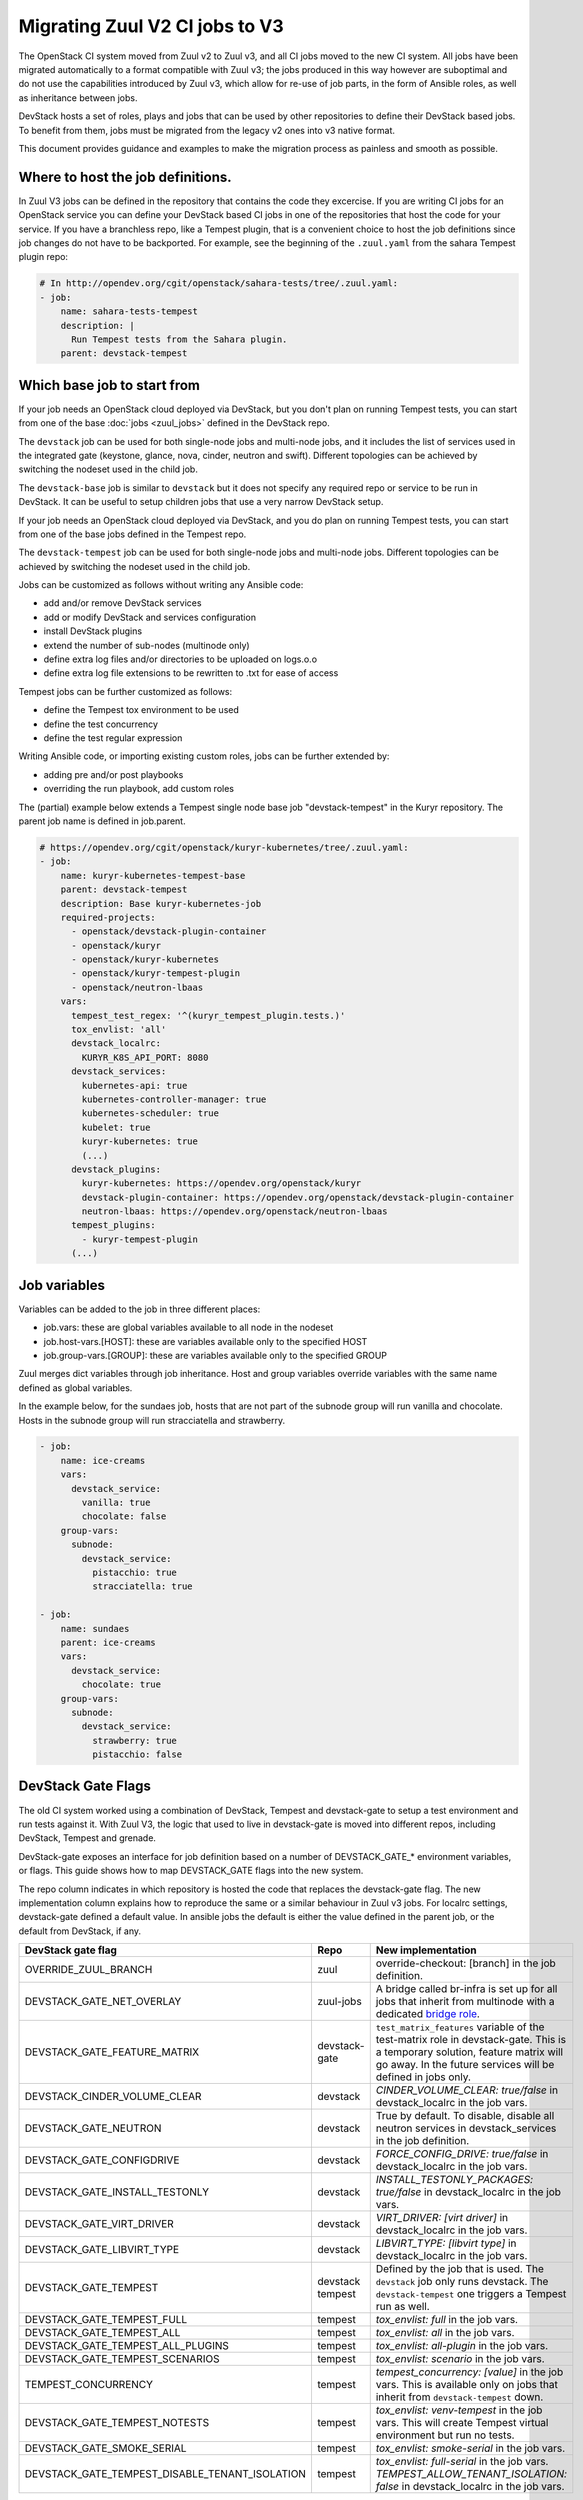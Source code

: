 ===============================
Migrating Zuul V2 CI jobs to V3
===============================

The OpenStack CI system moved from Zuul v2 to Zuul v3, and all CI jobs moved to
the new CI system. All jobs have been migrated automatically to a format
compatible with Zuul v3; the jobs produced in this way however are suboptimal
and do not use the capabilities introduced by Zuul v3, which allow for re-use of
job parts, in the form of Ansible roles, as well as inheritance between jobs.

DevStack hosts a set of roles, plays and jobs that can be used by other
repositories to define their DevStack based jobs. To benefit from them, jobs
must be migrated from the legacy v2 ones into v3 native format.

This document provides guidance and examples to make the migration process as
painless and smooth as possible.

Where to host the job definitions.
==================================

In Zuul V3 jobs can be defined in the repository that contains the code they
excercise. If you are writing CI jobs for an OpenStack service you can define
your DevStack based CI jobs in one of the repositories that host the code for
your service. If you have a branchless repo, like a Tempest plugin, that is
a convenient choice to host the job definitions since job changes do not have
to be backported. For example, see the beginning of the ``.zuul.yaml`` from the
sahara Tempest plugin repo:

.. code:: yaml

  # In http://opendev.org/cgit/openstack/sahara-tests/tree/.zuul.yaml:
  - job:
      name: sahara-tests-tempest
      description: |
        Run Tempest tests from the Sahara plugin.
      parent: devstack-tempest

Which base job to start from
============================

If your job needs an OpenStack cloud deployed via DevStack, but you don't plan
on running Tempest tests, you can start from one of the base
:doc:`jobs <zuul_jobs>` defined in the DevStack repo.

The ``devstack`` job can be used for both single-node jobs and multi-node jobs,
and it includes the list of services used in the integrated gate (keystone,
glance, nova, cinder, neutron and swift). Different topologies can be achieved
by switching the nodeset used in the child job.

The ``devstack-base`` job is similar to ``devstack`` but it does not specify any
required repo or service to be run in DevStack. It can be useful to setup
children jobs that use a very narrow DevStack setup.

If your job needs an OpenStack cloud deployed via DevStack, and you do plan
on running Tempest tests, you can start from one of the base jobs defined in the
Tempest repo.

The ``devstack-tempest`` job can be used for both single-node jobs and
multi-node jobs. Different topologies can be achieved by switching the nodeset
used in the child job.

Jobs can be customized as follows without writing any Ansible code:

- add and/or remove DevStack services
- add or modify DevStack and services configuration
- install DevStack plugins
- extend the number of sub-nodes (multinode only)
- define extra log files and/or directories to be uploaded on logs.o.o
- define extra log file extensions to be rewritten to .txt for ease of access

Tempest jobs can be further customized as follows:

- define the Tempest tox environment to be used
- define the test concurrency
- define the test regular expression

Writing Ansible code, or importing existing custom roles, jobs can be further
extended by:

- adding pre and/or post playbooks
- overriding the run playbook, add custom roles

The (partial) example below extends a Tempest single node base job
"devstack-tempest" in the Kuryr repository. The parent job name is defined in
job.parent.

.. code:: yaml

  # https://opendev.org/cgit/openstack/kuryr-kubernetes/tree/.zuul.yaml:
  - job:
      name: kuryr-kubernetes-tempest-base
      parent: devstack-tempest
      description: Base kuryr-kubernetes-job
      required-projects:
        - openstack/devstack-plugin-container
        - openstack/kuryr
        - openstack/kuryr-kubernetes
        - openstack/kuryr-tempest-plugin
        - openstack/neutron-lbaas
      vars:
        tempest_test_regex: '^(kuryr_tempest_plugin.tests.)'
        tox_envlist: 'all'
        devstack_localrc:
          KURYR_K8S_API_PORT: 8080
        devstack_services:
          kubernetes-api: true
          kubernetes-controller-manager: true
          kubernetes-scheduler: true
          kubelet: true
          kuryr-kubernetes: true
          (...)
        devstack_plugins:
          kuryr-kubernetes: https://opendev.org/openstack/kuryr
          devstack-plugin-container: https://opendev.org/openstack/devstack-plugin-container
          neutron-lbaas: https://opendev.org/openstack/neutron-lbaas
        tempest_plugins:
          - kuryr-tempest-plugin
        (...)

Job variables
=============

Variables can be added to the job in three different places:

- job.vars: these are global variables available to all node in the nodeset
- job.host-vars.[HOST]: these are variables available only to the specified HOST
- job.group-vars.[GROUP]: these are variables available only to the specified
  GROUP

Zuul merges dict variables through job inheritance. Host and group variables
override variables with the same name defined as global variables.

In the example below, for the sundaes job, hosts that are not part of the
subnode group will run vanilla and chocolate. Hosts in the subnode group will
run stracciatella and strawberry.

.. code:: yaml

  - job:
      name: ice-creams
      vars:
        devstack_service:
          vanilla: true
          chocolate: false
      group-vars:
        subnode:
          devstack_service:
            pistacchio: true
            stracciatella: true

  - job:
      name: sundaes
      parent: ice-creams
      vars:
        devstack_service:
          chocolate: true
      group-vars:
        subnode:
          devstack_service:
            strawberry: true
            pistacchio: false


DevStack Gate Flags
===================

The old CI system worked using a combination of DevStack, Tempest and
devstack-gate to setup a test environment and run tests against it. With Zuul
V3, the logic that used to live in devstack-gate is moved into different repos,
including DevStack, Tempest and grenade.

DevStack-gate exposes an interface for job definition based on a number of
DEVSTACK_GATE_* environment variables, or flags. This guide shows how to map
DEVSTACK_GATE flags into the new
system.

The repo column indicates in which repository is hosted the code that replaces
the devstack-gate flag. The new implementation column explains how to reproduce
the same or a similar behaviour in Zuul v3 jobs. For localrc settings,
devstack-gate defined a default value. In ansible jobs the default is either the
value defined in the parent job, or the default from DevStack, if any.

==============================================  ============= ==================
DevStack gate flag                              Repo          New implementation
==============================================  ============= ==================
OVERRIDE_ZUUL_BRANCH                            zuul          override-checkout:
                                                              [branch]
                                                              in the job definition.
DEVSTACK_GATE_NET_OVERLAY                       zuul-jobs     A bridge called
                                                              br-infra is set up for
                                                              all jobs that inherit
                                                              from multinode with
                                                              a dedicated `bridge role <https://docs.openstack.org/infra/zuul-jobs/roles.html#role-multi-node-bridge>`_.
DEVSTACK_GATE_FEATURE_MATRIX                    devstack-gate ``test_matrix_features``
                                                              variable of the
                                                              test-matrix role in
                                                              devstack-gate. This
                                                              is a temporary
                                                              solution, feature
                                                              matrix will go away.
                                                              In the future services
                                                              will be defined in
                                                              jobs only.
DEVSTACK_CINDER_VOLUME_CLEAR                    devstack      *CINDER_VOLUME_CLEAR: true/false*
                                                              in devstack_localrc
                                                              in the job vars.
DEVSTACK_GATE_NEUTRON                           devstack      True by default. To
                                                              disable, disable all
                                                              neutron services in
                                                              devstack_services in
                                                              the job definition.
DEVSTACK_GATE_CONFIGDRIVE                       devstack      *FORCE_CONFIG_DRIVE: true/false*
                                                              in devstack_localrc
                                                              in the job vars.
DEVSTACK_GATE_INSTALL_TESTONLY                  devstack      *INSTALL_TESTONLY_PACKAGES: true/false*
                                                              in devstack_localrc
                                                              in the job vars.
DEVSTACK_GATE_VIRT_DRIVER                       devstack      *VIRT_DRIVER: [virt driver]*
                                                              in devstack_localrc
                                                              in the job vars.
DEVSTACK_GATE_LIBVIRT_TYPE                      devstack      *LIBVIRT_TYPE: [libvirt type]*
                                                              in devstack_localrc
                                                              in the job vars.
DEVSTACK_GATE_TEMPEST                           devstack      Defined by the job
                                                tempest       that is used. The
                                                              ``devstack`` job only
                                                              runs devstack.
                                                              The ``devstack-tempest``
                                                              one triggers a Tempest
                                                              run as well.
DEVSTACK_GATE_TEMPEST_FULL                      tempest       *tox_envlist: full*
                                                              in the job vars.
DEVSTACK_GATE_TEMPEST_ALL                       tempest       *tox_envlist: all*
                                                              in the job vars.
DEVSTACK_GATE_TEMPEST_ALL_PLUGINS               tempest       *tox_envlist: all-plugin*
                                                              in the job vars.
DEVSTACK_GATE_TEMPEST_SCENARIOS                 tempest       *tox_envlist: scenario*
                                                              in the job vars.
TEMPEST_CONCURRENCY                             tempest       *tempest_concurrency: [value]*
                                                              in the job vars. This
                                                              is available only on
                                                              jobs that inherit from
                                                              ``devstack-tempest``
                                                              down.
DEVSTACK_GATE_TEMPEST_NOTESTS                   tempest       *tox_envlist: venv-tempest*
                                                              in the job vars. This
                                                              will create Tempest
                                                              virtual environment
                                                              but run no tests.
DEVSTACK_GATE_SMOKE_SERIAL                      tempest       *tox_envlist: smoke-serial*
                                                              in the job vars.
DEVSTACK_GATE_TEMPEST_DISABLE_TENANT_ISOLATION  tempest       *tox_envlist: full-serial*
                                                              in the job vars.
                                                              *TEMPEST_ALLOW_TENANT_ISOLATION: false*
                                                              in devstack_localrc in
                                                              the job vars.
==============================================  ============= ==================

The following flags have not been migrated yet or are legacy and won't be
migrated at all.

=====================================  ======  ==========================
DevStack gate flag                     Status  Details
=====================================  ======  ==========================
DEVSTACK_GATE_TOPOLOGY                 WIP     The topology depends on the base
                                               job that is used and more
                                               specifically on the nodeset
                                               attached to it. The new job
                                               format allows project to define
                                               the variables to be passed to
                                               every node/node-group that exists
                                               in the topology. Named topologies
                                               that include the nodeset and the
                                               matching variables can be defined
                                               in the form of base jobs.
DEVSTACK_GATE_GRENADE                  TBD     Grenade Zuul V3 jobs will be
                                               hosted in the grenade repo.
GRENADE_BASE_BRANCH                    TBD     Grenade Zuul V3 jobs will be
                                               hosted in the grenade repo.
DEVSTACK_GATE_NEUTRON_DVR              TBD     Depends on multinode support.
DEVSTACK_GATE_EXERCISES                TBD     Can be done on request.
DEVSTACK_GATE_IRONIC                   TBD     This will probably be implemented
                                               on ironic side.
DEVSTACK_GATE_IRONIC_DRIVER            TBD     This will probably be implemented
                                               on ironic side.
DEVSTACK_GATE_IRONIC_BUILD_RAMDISK     TBD     This will probably be implemented
                                               on ironic side.
DEVSTACK_GATE_POSTGRES                 Legacy  This flag exists in d-g but the
                                               only thing that it does is
                                               capture postgres logs. This is
                                               already supported by the roles in
                                               post, so the flag is useless in
                                               the new jobs. postgres itself can
                                               be enabled via the
                                               devstack_service job variable.
DEVSTACK_GATE_ZEROMQ                   Legacy  This has no effect in d-g.
DEVSTACK_GATE_MQ_DRIVER                Legacy  This has no effect in d-g.
DEVSTACK_GATE_TEMPEST_STRESS_ARGS      Legacy  Stress is not in Tempest anymore.
DEVSTACK_GATE_TEMPEST_HEAT_SLOW        Legacy  This is not used anywhere.
DEVSTACK_GATE_CELLS                    Legacy  This has no effect in d-g.
DEVSTACK_GATE_NOVA_API_METADATA_SPLIT  Legacy  This has no effect in d-g.
=====================================  ======  ==========================
